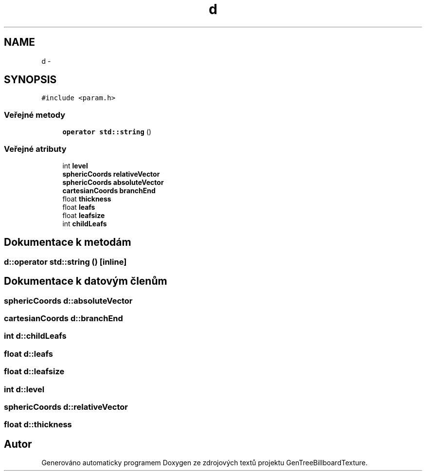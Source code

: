 .TH "d" 3 "st 8. pro 2010" "Version 0.9" "GenTreeBillboardTexture" \" -*- nroff -*-
.ad l
.nh
.SH NAME
d \- 
.SH SYNOPSIS
.br
.PP
.PP
\fC#include <param.h>\fP
.SS "Veřejné metody"

.in +1c
.ti -1c
.RI "\fBoperator std::string\fP ()"
.br
.in -1c
.SS "Veřejné atributy"

.in +1c
.ti -1c
.RI "int \fBlevel\fP"
.br
.ti -1c
.RI "\fBsphericCoords\fP \fBrelativeVector\fP"
.br
.ti -1c
.RI "\fBsphericCoords\fP \fBabsoluteVector\fP"
.br
.ti -1c
.RI "\fBcartesianCoords\fP \fBbranchEnd\fP"
.br
.ti -1c
.RI "float \fBthickness\fP"
.br
.ti -1c
.RI "float \fBleafs\fP"
.br
.ti -1c
.RI "float \fBleafsize\fP"
.br
.ti -1c
.RI "int \fBchildLeafs\fP"
.br
.in -1c
.SH "Dokumentace k metodám"
.PP 
.SS "d::operator std::string ()\fC [inline]\fP"
.SH "Dokumentace k datovým členům"
.PP 
.SS "\fBsphericCoords\fP \fBd::absoluteVector\fP"
.SS "\fBcartesianCoords\fP \fBd::branchEnd\fP"
.SS "int \fBd::childLeafs\fP"
.SS "float \fBd::leafs\fP"
.SS "float \fBd::leafsize\fP"
.SS "int \fBd::level\fP"
.SS "\fBsphericCoords\fP \fBd::relativeVector\fP"
.SS "float \fBd::thickness\fP"

.SH "Autor"
.PP 
Generováno automaticky programem Doxygen ze zdrojových textů projektu GenTreeBillboardTexture.
